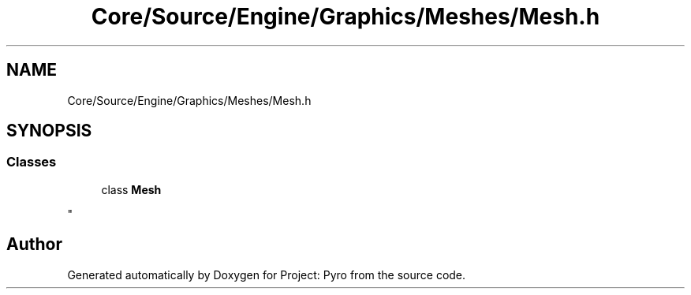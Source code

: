 .TH "Core/Source/Engine/Graphics/Meshes/Mesh.h" 3 "Tue Mar 20 2018" "Project: Pyro" \" -*- nroff -*-
.ad l
.nh
.SH NAME
Core/Source/Engine/Graphics/Meshes/Mesh.h
.SH SYNOPSIS
.br
.PP
.SS "Classes"

.in +1c
.ti -1c
.RI "class \fBMesh\fP"
.br
.RI "
.PP
 "
.in -1c
.SH "Author"
.PP 
Generated automatically by Doxygen for Project: Pyro from the source code\&.
